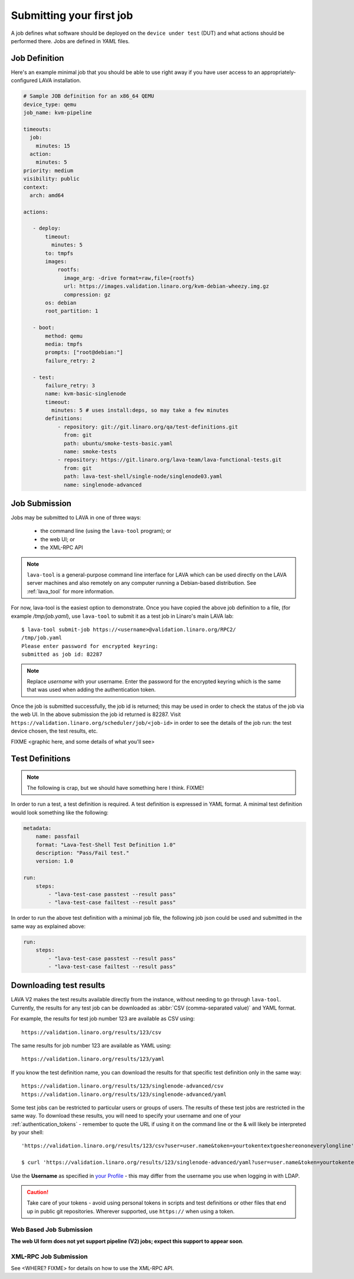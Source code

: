 .. index:: submit

.. _submit_first_job:

Submitting your first job
=========================

A job defines what software should be deployed on the ``device under
test`` (DUT) and what actions should be performed there. Jobs are
defined in *YAML* files.

Job Definition
--------------

Here's an example minimal job that you should be able to use right
away if you have user access to an appropriately-configured LAVA
installation.

.. code-block:: yaml

 # Sample JOB definition for an x86_64 QEMU
 device_type: qemu
 job_name: kvm-pipeline

 timeouts:
   job:
     minutes: 15
   action:
     minutes: 5
 priority: medium
 visibility: public
 context:
   arch: amd64

 actions:

    - deploy:
        timeout:
          minutes: 5
        to: tmpfs
        images:
            rootfs:
              image_arg: -drive format=raw,file={rootfs}
              url: https://images.validation.linaro.org/kvm-debian-wheezy.img.gz
              compression: gz
        os: debian
        root_partition: 1

    - boot:
        method: qemu
        media: tmpfs
        prompts: ["root@debian:"]
        failure_retry: 2

    - test:
        failure_retry: 3
        name: kvm-basic-singlenode
        timeout:
          minutes: 5 # uses install:deps, so may take a few minutes
        definitions:
            - repository: git://git.linaro.org/qa/test-definitions.git
              from: git
              path: ubuntu/smoke-tests-basic.yaml
              name: smoke-tests
            - repository: https://git.linaro.org/lava-team/lava-functional-tests.git
              from: git
              path: lava-test-shell/single-node/singlenode03.yaml
              name: singlenode-advanced

.. seealso:: :ref:`explain_first_job`.

.. _job_submission:

Job Submission
--------------

Jobs may be submitted to LAVA in one of three ways:

 * the command line (using the ``lava-tool`` program); or
 * the web UI; or
 * the XML-RPC API

.. note:: ``lava-tool`` is a general-purpose command line interface
	  for LAVA which can be used directly on the LAVA server
	  machines and also remotely on any computer running a
	  Debian-based distribution. See :ref:`lava_tool` for more
	  information.

For now, lava-tool is the easiest option to demonstrate. Once you have
copied the above job definition to a file, (for example
*/tmp/job.yaml*), use ``lava-tool`` to submit it as a test job in
Linaro's main LAVA lab:

::

  $ lava-tool submit-job https://<username>@validation.linaro.org/RPC2/
  /tmp/job.yaml
  Please enter password for encrypted keyring:
  submitted as job id: 82287

.. note:: Replace *username* with your username. Enter the password
          for the encrypted keyring which is the same that was used
          when adding the authentication token.

Once the job is submitted successfully, the job id is returned; this
may be used in order to check the status of the job via the web UI. In
the above submission the job id returned is 82287. Visit
``https://validation.linaro.org/scheduler/job/<job-id>`` in order to
see the details of the job run: the test device chosen, the test
results, etc.

FIXME
<graphic here, and some details of what you'll see>

.. index: test definitions

.. _test_definitions:

Test Definitions
----------------

.. note:: The following is crap, but we should have something
	  here I think. FIXME!

In order to run a test, a test definition is required. A test
definition is expressed in YAML format. A minimal test definition
would look something like the following:

.. code-block:: yaml

  metadata:
      name: passfail
      format: "Lava-Test-Shell Test Definition 1.0"
      description: "Pass/Fail test."
      version: 1.0

  run:
      steps:
          - "lava-test-case passtest --result pass"
          - "lava-test-case failtest --result pass"

In order to run the above test definition with a minimal job file, the
following job json could be used and submitted in the same way as
explained above:

.. code-block:: yaml

  run:
      steps:
          - "lava-test-case passtest --result pass"
          - "lava-test-case failtest --result pass"

.. index: results

.. downloading_results:

Downloading test results
------------------------

LAVA V2 makes the test results available directly from the instance,
without needing to go through ``lava-tool``. Currently, the results
for any test job can be downloaded as :abbr:`CSV (comma-separated value)`
and YAML format.

For example, the results for test job number 123 are available as
CSV using::

 https://validation.linaro.org/results/123/csv

The same results for job number 123 are available as YAML using::

 https://validation.linaro.org/results/123/yaml

If you know the test definition name, you can download the results for
that specific test definition only in the same way::

 https://validation.linaro.org/results/123/singlenode-advanced/csv
 https://validation.linaro.org/results/123/singlenode-advanced/yaml

Some test jobs can be restricted to particular users or groups of
users. The results of these test jobs are restricted in the same
way. To download these results, you will need to specify your username
and one of your :ref:`authentication_tokens` - remember to quote the
URL if using it on the command line or the & will likely be
interpreted by your shell::

 'https://validation.linaro.org/results/123/csv?user=user.name&token=yourtokentextgoeshereononeverylongline'

 $ curl 'https://validation.linaro.org/results/123/singlenode-advanced/yaml?user=user.name&token=yourtokentextgoeshereononeverylongline'

Use the **Username** as specified in `your Profile </me>`_ - this may
differ from the username you use when logging in with LDAP.

.. caution:: Take care of your tokens - avoid using personal tokens in
   scripts and test definitions or other files that end up in public
   git repositories. Wherever supported, use ``https://`` when using a
   token.

Web Based Job Submission
^^^^^^^^^^^^^^^^^^^^^^^^

**The web UI form does not yet support pipeline (V2) jobs; expect this
support to appear soon**.

.. commented out until the web ui support is available.

   Visit https://validation.linaro.org/scheduler/jobsubmit and paste your
   json file into the window and click "Submit" button. The job
   submission screen is shown below,

   .. image:: ./images/job-submission-screen.png

   .. note:: If a link to job json file is pasted on the above screen,
          the JSON file will be fetched and displayed in the text box
          for submission.

   Once the job is successfully submitted, the following screen appears,
   from which the user can navigate to the job details or the list of
   jobs page.

   .. image:: ./images/web-ui-job-submission-success.png

   Viewing the submitted job will show something like this.

   .. image:: ./images/job-details.png

XML-RPC Job Submission
^^^^^^^^^^^^^^^^^^^^^^

See <WHERE? FIXME> for details on how to use the XML-RPC API.

